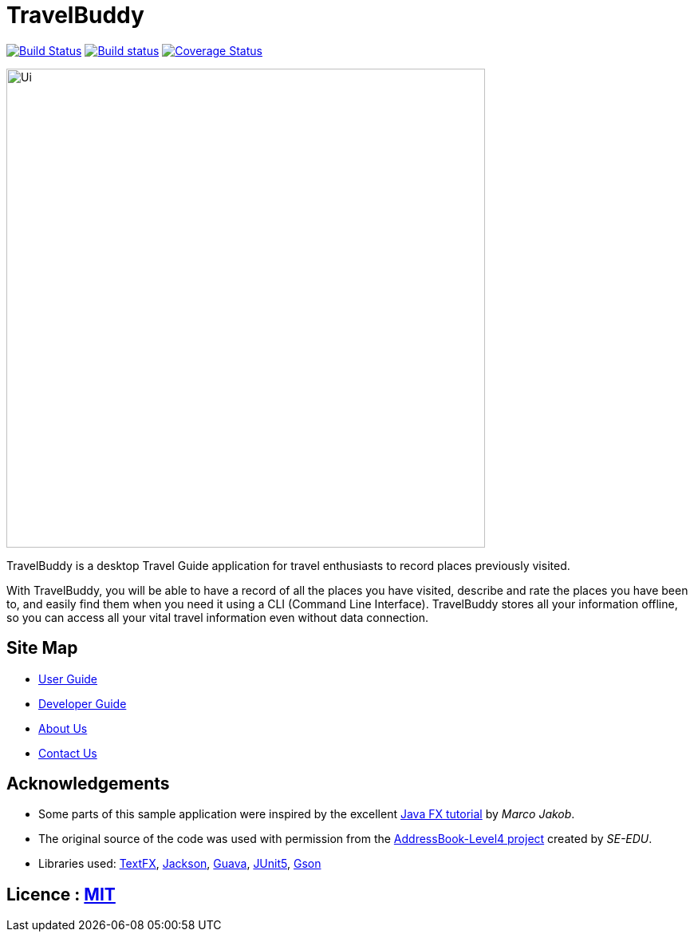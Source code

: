 = TravelBuddy
ifdef::env-github,env-browser[:relfileprefix: docs/]

https://travis-ci.org/CS2103-AY1819S2-W11-3/main[image:https://travis-ci.org/CS2103-AY1819S2-W11-3/main.svg?branch=master[Build Status]]
https://ci.appveyor.com/project/chung-ming/main/branch/master[image:https://ci.appveyor.com/api/projects/status/qc6o8alt6uhm8qhp/branch/master?svg=true[Build status]]
https://coveralls.io/github/CS2103-AY1819S2-W11-3/main?branch=master[image:https://coveralls.io/repos/github/CS2103-AY1819S2-W11-3/main/badge.svg?branch=master[Coverage Status]]

ifdef::env-github[]
image::docs/images/Ui.png[width="600"]
endif::[]

ifndef::env-github[]
image::images/Ui.png[width="600"]
endif::[]

TravelBuddy is a desktop Travel Guide application for travel enthusiasts to record places previously visited.

With TravelBuddy, you will be able to have a record of all the places you have visited, describe and rate the
places you have been to, and easily find them when you need it using a CLI (Command Line Interface). TravelBuddy stores all your information offline, so
you can access all your vital travel information even without data connection.

== Site Map

* <<UserGuide#, User Guide>>
* <<DeveloperGuide#, Developer Guide>>
* <<AboutUs#, About Us>>
* <<ContactUs#, Contact Us>>

== Acknowledgements

* Some parts of this sample application were inspired by the excellent http://code.makery.ch/library/javafx-8-tutorial/[Java FX tutorial] by
_Marco Jakob_.
* The original source of the code was used with permission from the https://github.com/se-edu/[AddressBook-Level4
project] created by _SE-EDU_.
* Libraries used: https://github.com/TestFX/TestFX[TextFX], https://github.com/FasterXML/jackson[Jackson],
https://github.com/google/guava[Guava], https://github.com/junit-team/junit5[JUnit5], https://github.com/google/gson[Gson]

== Licence : link:LICENSE[MIT]
